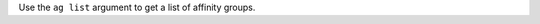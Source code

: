 .. The contents of this file may be included in multiple topics (using the includes directive).
.. The contents of this file should be modified in a way that preserves its ability to appear in multiple topics.


Use the ``ag list`` argument to get a list of affinity groups.

